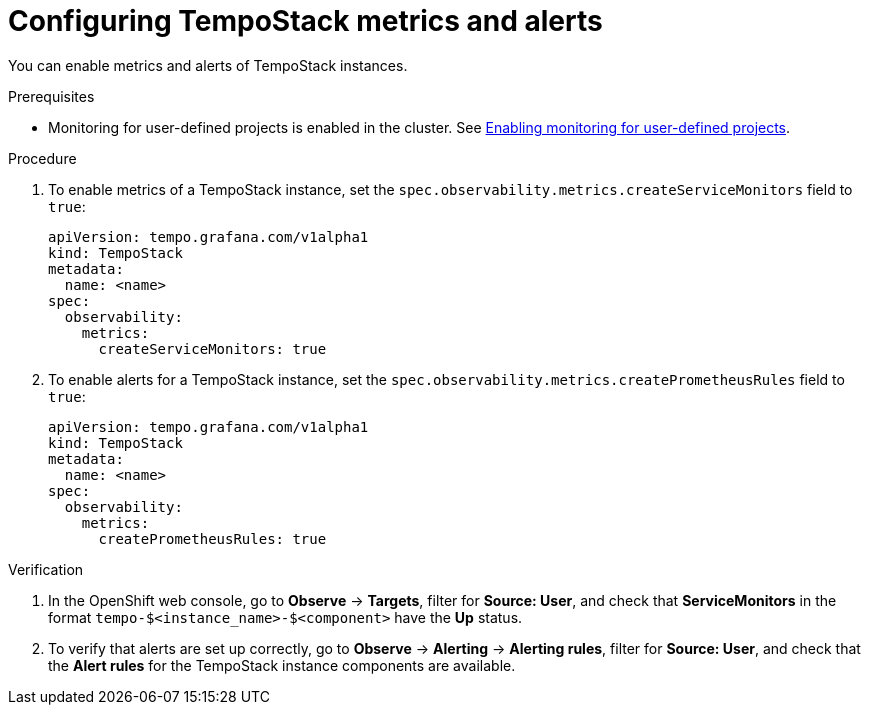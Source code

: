 // Module included in the following assemblies:
//
// * distr-tracing-tempo-configuring.adoc

:_content-type: PROCEDURE
[id="configuring-tempostack-metrics-and-alerts_{context}"]
= Configuring TempoStack metrics and alerts

You can enable metrics and alerts of TempoStack instances.

.Prerequisites

* Monitoring for user-defined projects is enabled in the cluster. See xref:../../monitoring/enabling-monitoring-for-user-defined-projects.adoc#enabling-monitoring-for-user-defined-projects[Enabling monitoring for user-defined projects].

.Procedure

. To enable metrics of a TempoStack instance, set the `spec.observability.metrics.createServiceMonitors` field to `true`:
+
[source,yaml]
----
apiVersion: tempo.grafana.com/v1alpha1
kind: TempoStack
metadata:
  name: <name>
spec:
  observability:
    metrics:
      createServiceMonitors: true
----

. To enable alerts for a TempoStack instance, set the `spec.observability.metrics.createPrometheusRules` field to `true`:
+
[source,yaml]
----
apiVersion: tempo.grafana.com/v1alpha1
kind: TempoStack
metadata:
  name: <name>
spec:
  observability:
    metrics:
      createPrometheusRules: true
----

.Verification

. In the OpenShift web console, go to *Observe* -> *Targets*, filter for *Source: User*, and check that *ServiceMonitors* in the format `tempo-$<instance_name>-$<component>` have the *Up* status.

. To verify that alerts are set up correctly, go to *Observe* -> *Alerting* -> *Alerting rules*, filter for *Source: User*, and check that the *Alert rules* for the TempoStack instance components are available.
